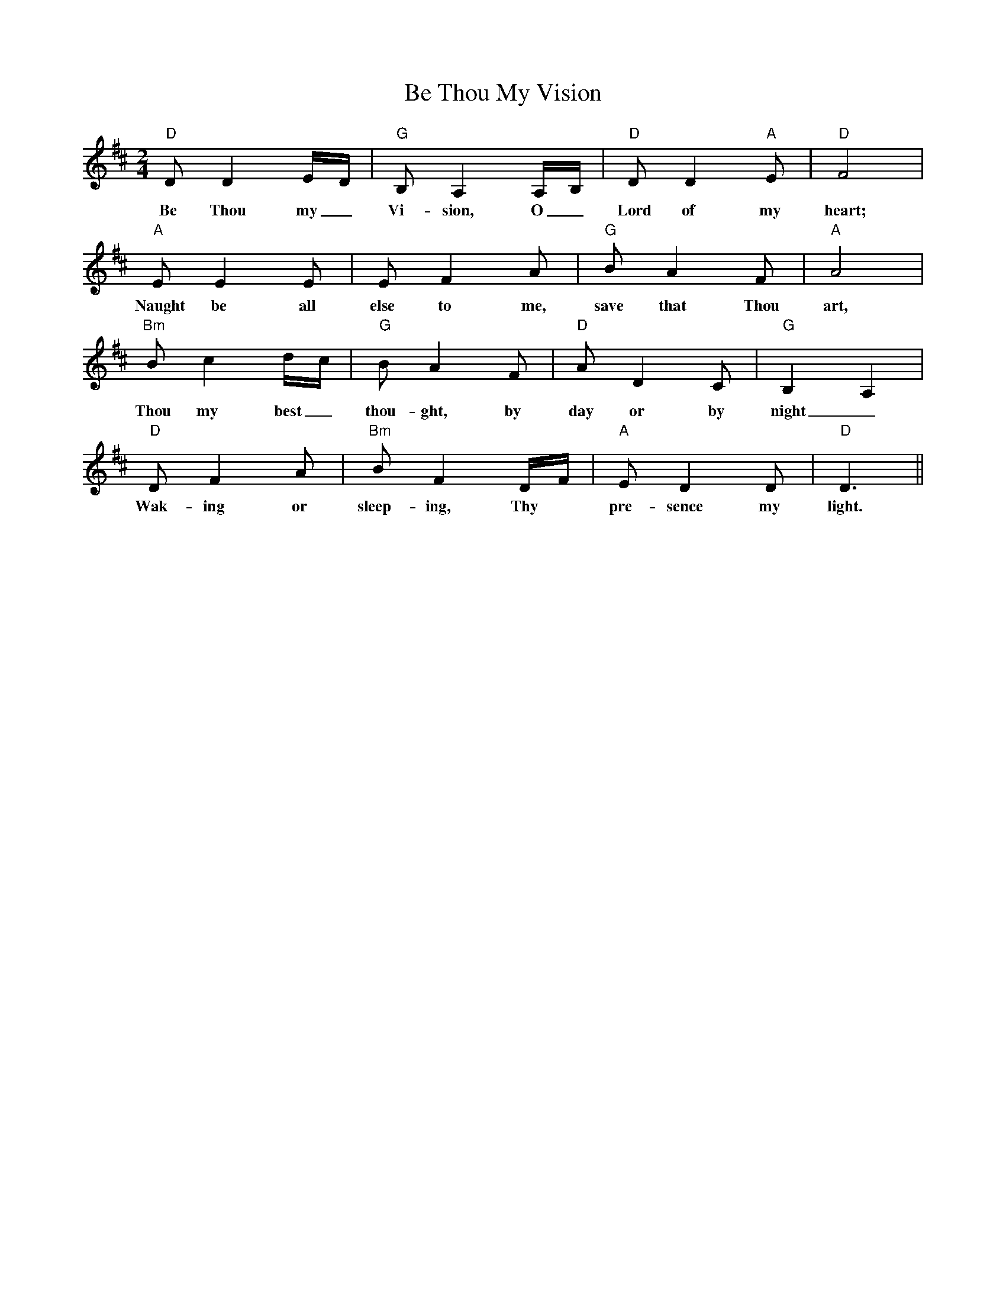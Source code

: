 X: 3
T: Be Thou My Vision
Z: jdogbishop96
S: https://thesession.org/tunes/6415#setting20973
R: waltz
M: 3/4
L: 1/8
K: Dmaj
M: 2/4
L: 1/16
K: Dmaj
"D"D2 D4 ED|"G"B,2 A,4 A,B,|"D"D2 D4 "A"E2|"D"F8|
w:Be Thou my_ Vi-sion, O_ Lord of my heart;
"A"E2 E4 E2|E2 F4 A2|"G"B2 A4 F2|"A"A8|
w:Naught be all else to me, save that Thou art,
"Bm"B2 c4 dc|"G"B2 A4 F2|"D"A2 D4 C2|"G"B,4 A,4|
w:Thou my best_ thou-ght, by day or by night_
"D"D2 F4 A2|"Bm"B2 F4 DF|"A"E2 D4 D2|"D"D6 ||
w:Wak-ing or sleep-ing, Thy* pre-sence my light.
